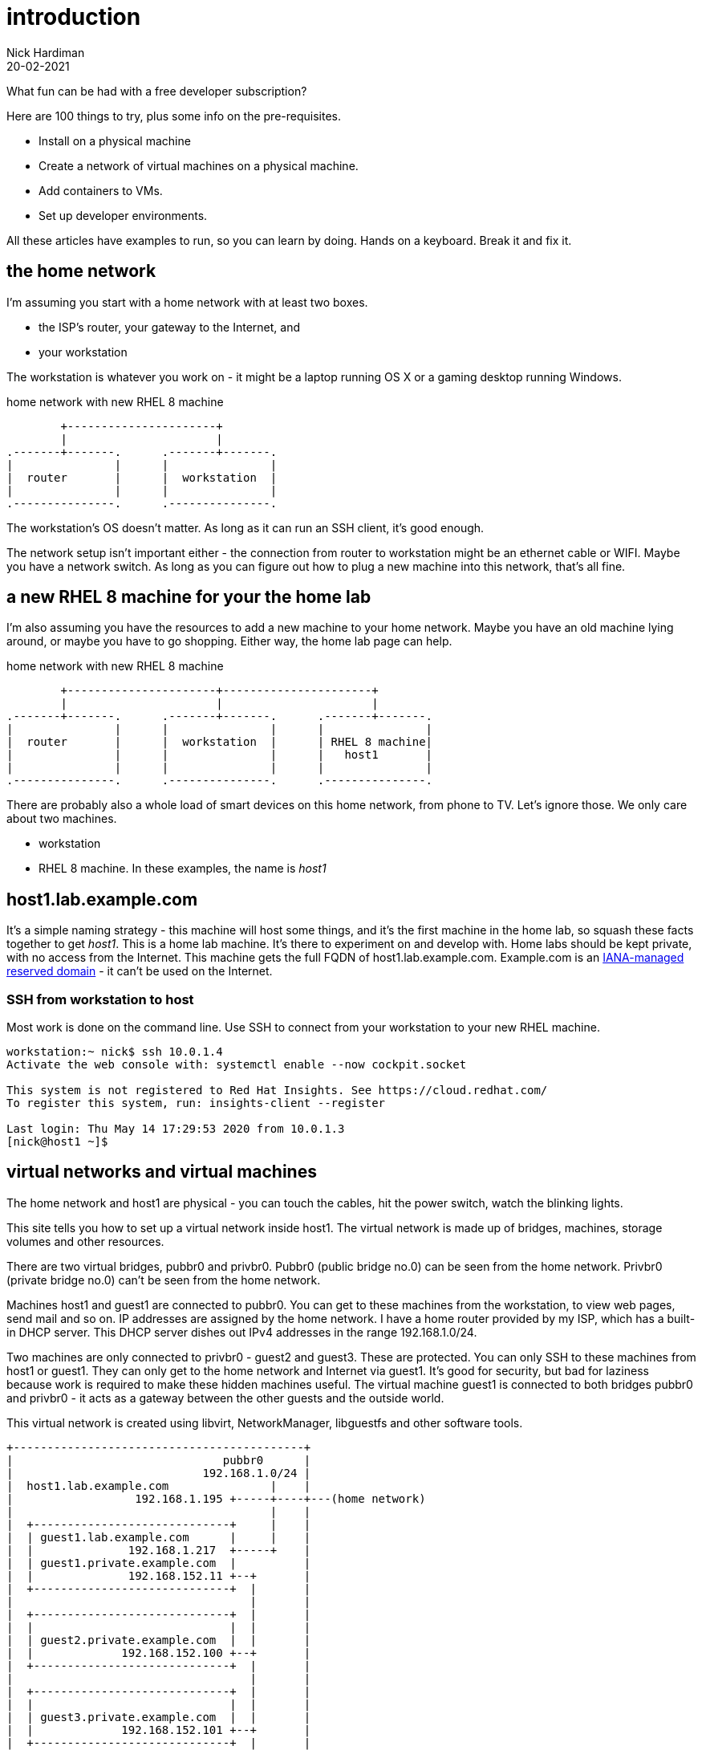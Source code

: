= introduction  
Nick Hardiman 
:source-highlighter: highlight.js
:revdate: 20-02-2021


What fun can be had with a free developer subscription?

Here are 100 things to try, plus some info on the pre-requisites.

* Install on a physical machine
* Create a network of virtual machines on a physical machine.
* Add containers to VMs. 
* Set up developer environments. 

All these articles have examples to run, so you can learn by doing. Hands on a keyboard. Break it and fix it. 



== the home network 

I'm assuming you start with a home network with at least two boxes.

* the ISP's router, your gateway to the Internet, and 
* your workstation

The workstation is whatever you work on - it might be a laptop running OS X or a gaming desktop running Windows.


.home network with new RHEL 8 machine  
....
        +----------------------+
        |                      | 
.-------+-------.      .-------+-------.
|               |      |               |
|  router       |      |  workstation  | 
|               |      |               |  
.---------------.      .---------------.
....


The workstation's OS doesn't matter. 
As long as it can run an SSH client, it's good enough. 

The network setup isn't important either - the connection from router to workstation might be an ethernet cable or WIFI. 
Maybe you have a network switch.
As long as you can figure out how to plug a new machine into this network, that's all fine. 


== a new RHEL 8 machine for your the home lab 

I'm also assuming you have the resources to add a new machine to your home network. 
Maybe you have an old machine lying around, or maybe you have to go shopping.  
Either way, the home lab page can help. 

.home network with new RHEL 8 machine  
....
        +----------------------+----------------------+
        |                      |                      |
.-------+-------.      .-------+-------.      .-------+-------.
|               |      |               |      |               |
|  router       |      |  workstation  |      | RHEL 8 machine|  
|               |      |               |      |   host1       |  
|               |      |               |      |               |  
.---------------.      .---------------.      .---------------.
....



There are probably also a whole load of smart devices on this home network, from phone to TV. 
Let's ignore those.
We only care about two machines. 

* workstation 
* RHEL 8 machine. In these examples, the name is _host1_ 


== host1.lab.example.com

It's a simple naming strategy - this machine will host some things, and it's the first machine in the home lab, so squash these facts together to get _host1_. This is a home lab machine. 
It's there to experiment on and develop with. 
Home labs should be kept private, with no access from the Internet. 
This machine gets the full FQDN of host1.lab.example.com. 
Example.com is an https://www.iana.org/domains/reserved[IANA-managed reserved domain] - it can't be used on the Internet.

=== SSH from workstation to host

Most work is done on the command line. 
Use SSH to connect from your workstation to your new RHEL machine. 

[source,shell]
----
workstation:~ nick$ ssh 10.0.1.4
Activate the web console with: systemctl enable --now cockpit.socket

This system is not registered to Red Hat Insights. See https://cloud.redhat.com/
To register this system, run: insights-client --register

Last login: Thu May 14 17:29:53 2020 from 10.0.1.3
[nick@host1 ~]$ 
----



== virtual networks and virtual machines 

The home network and host1 are physical - you can touch the cables, hit the power switch, watch the blinking lights. 

This site tells you how to set up a virtual network inside host1. 
The virtual network is made up of bridges, machines, storage volumes and other resources.

There are two virtual bridges, pubbr0 and privbr0.
Pubbr0 (public bridge no.0) can be seen from the home network. 
Privbr0 (private bridge no.0) can't be seen from the home network. 

Machines host1 and guest1 are connected to pubbr0.  
You can get to these machines from the workstation, to view web pages, send mail and so on. 
IP addresses are assigned by the home network. 
I have a home router provided by my ISP, which has a built-in DHCP server. 
This DHCP server dishes out IPv4 addresses in the range 192.168.1.0/24.


Two machines are only connected to privbr0 - guest2 and guest3. 
These are protected.
You can only SSH to these machines from host1 or guest1. 
They can only get to the home network and Internet via guest1. 
It's good for security, but bad for laziness because work is required to make these hidden machines useful. 
The virtual machine guest1 is connected to both bridges pubbr0 and privbr0 - it acts as a gateway between the other guests and the outside world. 

This virtual network is created using libvirt, NetworkManager, libguestfs and other software tools. 


[source,shell]
....
+-------------------------------------------+
|                               pubbr0      |
|                            192.168.1.0/24 |
|  host1.lab.example.com               |    |
|                  192.168.1.195 +-----+----+---(home network) 
|                                      |    |
|  +-----------------------------+     |    |
|  | guest1.lab.example.com      |     |    |
|  |              192.168.1.217  +-----+    |   
|  | guest1.private.example.com  |          |
|  |              192.168.152.11 +--+       |
|  +-----------------------------+  |       |
|                                   |       |   
|  +-----------------------------+  |       |
|  |                             |  |       |
|  | guest2.private.example.com  |  |       |
|  |             192.168.152.100 +--+       |
|  +-----------------------------+  |       |
|                                   |       |
|  +-----------------------------+  |       |
|  |                             |  |       |
|  | guest3.private.example.com  |  |       |
|  |             192.168.152.101 +--+       |
|  +-----------------------------+  |       |
|                                   |       |
|                              privbr0      |
|                          192.168.152.0/24 |
+-------------------------------------------+
....